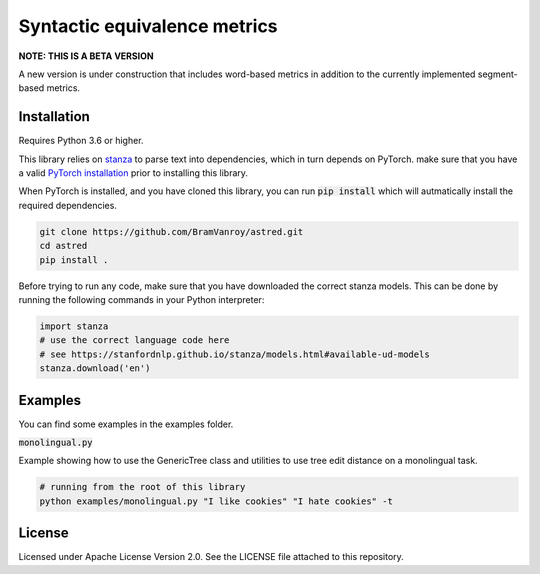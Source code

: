 Syntactic equivalence metrics
=============================

**NOTE: THIS IS A BETA VERSION** 

A new version is under construction that includes word-based metrics in addition to the currently implemented segment-based metrics.

Installation
------------

Requires Python 3.6 or higher.

This library relies on `stanza`_ to parse text into dependencies, which in turn depends on PyTorch. make sure that you
have a valid `PyTorch installation`_ prior to installing this library.

When PyTorch is installed, and you have cloned this library, you can run :code:`pip install` which will autmatically install
the required dependencies.

.. code-block:: bash

    git clone https://github.com/BramVanroy/astred.git
    cd astred
    pip install .


.. _stanza: https://github.com/stanfordnlp/stanza
.. _PyTorch installation: https://pytorch.org/get-started/locally/

Before trying to run any code, make sure that you have downloaded the correct stanza models. This can be done by running
the following commands in your Python interpreter:

.. code-block:: python

    import stanza
    # use the correct language code here
    # see https://stanfordnlp.github.io/stanza/models.html#available-ud-models
    stanza.download('en')


Examples
--------
You can find some examples in the examples folder.

:code:`monolingual.py`

Example showing how to use the GenericTree class and utilities to use tree edit distance on a monolingual task.

.. code-block:: bash

    # running from the root of this library
    python examples/monolingual.py "I like cookies" "I hate cookies" -t


License
-------
Licensed under Apache License Version 2.0. See the LICENSE file attached to this repository.
